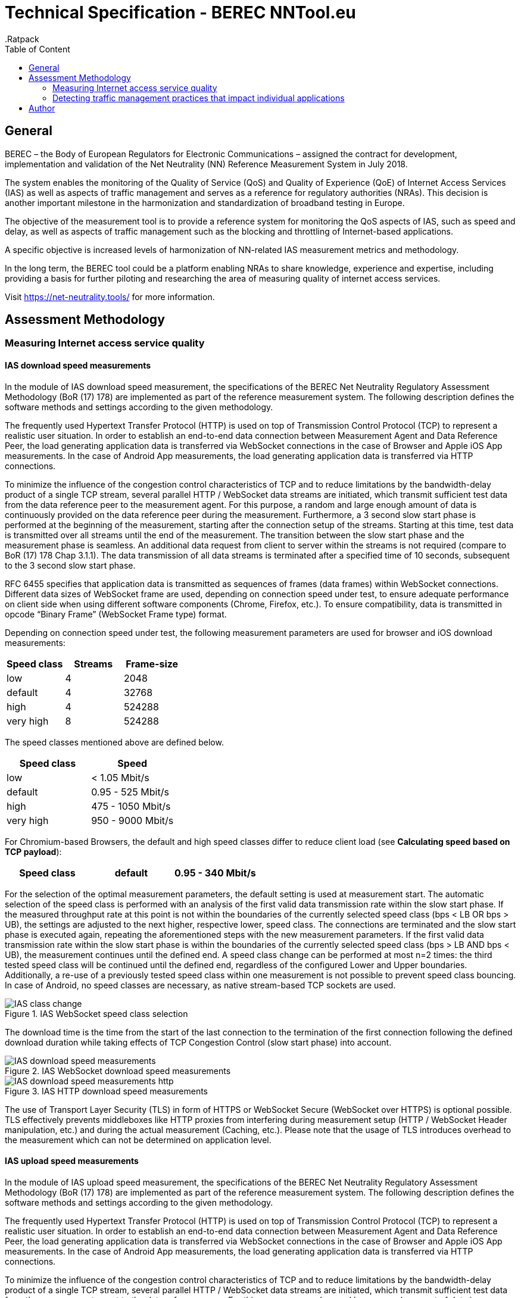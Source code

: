 = Technical Specification - BEREC NNTool.eu
:toc: left
:toc-title: Table of Content
.Ratpack

== General
BEREC – the Body of European Regulators for Electronic Communications – assigned the contract for development, implementation and validation of the Net Neutrality (NN) Reference Measurement System in July 2018.

The system enables the monitoring of the Quality of Service (QoS) and Quality of Experience (QoE) of Internet Access Services (IAS) as well as aspects of traffic management and serves as a reference for regulatory authorities (NRAs). This decision is another important milestone in the harmonization and standardization of broadband testing in Europe.

The objective of the measurement tool is to provide a reference system for monitoring the QoS aspects of IAS, such as speed and delay, as well as aspects of traffic management such as the blocking and throttling of Internet-based applications.

A specific objective is increased levels of harmonization of NN-related IAS measurement metrics and methodology.

In the long term, the BEREC tool could be a platform enabling NRAs to share knowledge, experience and expertise, including providing a basis for further piloting and researching the area of measuring quality of internet access services.

Visit https://net-neutrality.tools/ for more information.

== Assessment Methodology

=== Measuring Internet access service quality

==== IAS download speed measurements
In the module of IAS download speed measurement, the specifications of the BEREC Net Neutrality Regulatory Assessment Methodology (BoR (17) 178) are implemented as part of the reference measurement system. The following description defines the software methods and settings according to the given methodology.

The frequently used Hypertext Transfer Protocol (HTTP) is used on top of Transmission Control Protocol (TCP) to represent a realistic user situation.
In order to establish an end-to-end data connection between Measurement Agent and Data Reference Peer, the load generating application data is transferred via WebSocket connections in the case of Browser and Apple iOS App measurements. In the case of Android App measurements, the load generating application data is transferred via HTTP connections.

To minimize the influence of the congestion control characteristics of TCP and to reduce limitations by the bandwidth-delay product of a single TCP stream, several parallel HTTP / WebSocket data streams are initiated, which transmit sufficient test data from the data reference peer to the measurement agent. For this purpose, a random and large enough amount of data is continuously provided on the data reference peer during the measurement.
Furthermore, a 3 second slow start phase is performed at the beginning of the measurement, starting after the connection setup of the streams. Starting at this time, test data is transmitted over all streams until the end of the measurement. The transition between the slow start phase and the measurement phase is seamless. An additional data request from client to server within the streams is not required (compare to BoR (17) 178 Chap 3.1.1).
The data transmission of all data streams is terminated after a specified time of 10 seconds, subsequent to the 3 second slow start phase.

RFC 6455 specifies that application data is transmitted as sequences of frames (data frames) within WebSocket connections. Different data sizes of WebSocket frame are used, depending on connection speed under test, to ensure adequate performance on client side when using different software components (Chrome, Firefox, etc.).
To ensure compatibility, data is transmitted in opcode “Binary Frame” (WebSocket Frame type) format.

Depending on connection speed under test, the following measurement parameters are used for browser and iOS download measurements:
[cols=3*,options=header]
|===
|Speed class
|Streams
|Frame-size
|low
|4
|2048
|default
|4
|32768
|high
|4
|524288
|very high
|8
|524288
|===

The speed classes mentioned above are defined below.
[cols=2*,options=header]
|===
|Speed class
|Speed
|low
|< 1.05 Mbit/s
|default
|0.95 - 525 Mbit/s
|high
|475 - 1050 Mbit/s
|very high
|950 - 9000 Mbit/s
|===

For Chromium-based Browsers, the default and high speed classes differ to reduce client load (see *Calculating speed based on TCP payload*):
[cols=3*,options=header]
|===
|Speed class
|default
|0.95 - 340 Mbit/s
|high
|310 - 1050 Mbit/s
|===

For the selection of the optimal measurement parameters, the default setting is used at measurement start. The automatic selection of the speed class is performed with an analysis of the first valid data transmission rate within the slow start phase. If the measured throughput rate at this point is not within the boundaries of the currently selected speed class (bps < LB OR bps > UB), the settings are adjusted to the next higher, respective lower, speed class. The connections are terminated and the slow start phase is executed again, repeating the aforementioned steps with the new measurement parameters. If the first valid data transmission rate within the slow start phase is within the boundaries of the currently selected speed class (bps > LB AND bps < UB), the measurement continues until the defined end. A speed class change can be performed at most n=2 times: the third tested speed class will be continued until the defined end, regardless of the configured Lower and Upper boundaries. Additionally, a re-use of a previously tested speed class within one measurement is not possible to prevent speed class bouncing. In case of Android, no speed classes are necessary, as native stream-based TCP sockets are used.

image::images/IAS_class_change.png[align="center",title="IAS WebSocket speed class selection"]

The download time is the time from the start of the last connection to the termination of the first connection following the defined download duration while taking effects of TCP Congestion Control (slow start phase) into account.

image::images/IAS_download_speed_measurements.png[align="center",title="IAS WebSocket download speed measurements"]

image::images/IAS_download_speed_measurements_http.png[align="center",title="IAS HTTP download speed measurements"]

The use of Transport Layer Security (TLS) in form of HTTPS or WebSocket Secure (WebSocket over HTTPS) is optional possible. TLS effectively prevents middleboxes like HTTP proxies from interfering during measurement setup (HTTP / WebSocket Header manipulation, etc.) and during the actual measurement (Caching, etc.). Please note that the usage of TLS introduces overhead to the measurement which can not be determined on application level. 

==== IAS upload speed measurements
In the module of IAS upload speed measurement, the specifications of the BEREC Net Neutrality Regulatory Assessment Methodology (BoR (17) 178) are implemented as part of the reference measurement system. The following description defines the software methods and settings according to the given methodology.

The frequently used Hypertext Transfer Protocol (HTTP) is used on top of Transmission Control Protocol (TCP) to represent a realistic user situation.
In order to establish an end-to-end data connection between Measurement Agent and Data Reference Peer, the load generating application data is transferred via WebSocket connections in the case of Browser and Apple iOS App measurements. In the case of Android App measurements, the load generating application data is transferred via HTTP connections.

To minimize the influence of the congestion control characteristics of TCP and to reduce limitations by the bandwidth-delay product of a single TCP stream, several parallel HTTP / WebSocket data streams are initiated, which transmit sufficient test data from the measurement agent to the data reference peer. For this purpose, a random and large enough amount of data is continuously provided on the measurement agent during the measurement.
Furthermore, a 3 second slow start phase is performed at the beginning of the measurement, starting after the connection setup of the streams. Starting at this time, test data is transmitted over all streams until the end of the measurement. The transition between the slow start phase and the measurement phase is seamless. An additional data request from client to server within the streams is not required (compare to BoR (17) 178 Chap 3.1.1).
The data transmission of all data streams is terminated after a specified time of 10 seconds, subsequent to the 3 second slow start phase.

RFC 6455 specifies that application data is transmitted as sequences of frames (data frames) within WebSocket connections. Different data sizes of WebSocket frame are used, depending on connection speed under test, to ensure adequate performance on client side when using different software components (Chrome, Firefox, etc.).
To ensure compatibility, data is transmitted in opcode “Text Frame” (WebSocket Frame type) format.

Depending on connection speed under test, the following measurement parameters are used for browser upload measurements:
[cols=3*,options=header]
|===
|Speed class
|Streams
|Frame-size
|low
|4
|2048
|default
|4
|65535
|high
|4
|65535
|very high
|8
|65535
|===

Depending on connection speed under test, the following measurement parameters are used for iOS upload measurements:
[cols=3*,options=header]
|===
|Speed class
|Streams
|Frame-size
|low
|4
|2048
|default
|4
|65535
|high
|4
|65535
|very high
|20
|65535
|===

The speed classes mentioned above are defined below.
[cols=2*,options=header]
|===
|Speed class
|Speed
|low
|< 1.05 Mbit/s
|default
|0.95 - 525 Mbit/s
|high
|475 - 1050 Mbit/s
|very high
|950 - 9000 Mbit/s
|===

For Chromium-based Browsers, the default and high speed classes differ to reduce client load:
[cols=3*,options=header]
|===
|Speed class
|default
|0.95 - 210 Mbit/s
|high
|190 - 1050 Mbit/s
|===

For the selection of the optimal measurement parameters, the default setting is used at measurement start. The automatic selection of the speed class is performed with an analysis of the first valid data transmission rate within the slow start phase. If the measured throughput rate at this point is not within the boundaries of the currently selected speed class (bps < LB OR bps > UB), the settings are adjusted to the next higher, respective lower, speed class. The connections are terminated and the slow start phase is executed again, repeating the aforementioned steps with the new measurement parameters. If the first valid data transmission rate within the slow start phase is within the boundaries of the currently selected speed class (bps > LB AND bps < UB), the measurement continues until the defined end. A speed class change can be performed at most n=2 times: the third tested speed class will be continued until the defined end, regardless of the configured Lower and Upper boundaries. Additionally, a re-use of a previously tested speed class within one measurement is not possible to prevent speed class bouncing. In case of Android, no speed classes are necessary, as native stream-based TCP sockets are used.

image::images/IAS_class_change.png[align="center",title="IAS WebSocket speed class selection"]

The upload time is the time from the start of the last connection to the termination of the first connection following the defined upload duration minus 2 seconds while taking effects of TCP Congestion Control (slow start phase) into account. The additional 2 seconds are required to await in-transit upload reports generated by the measurement peer to be received by the measurement agent.

image::images/IAS_upload_speed_measurements.png[align="center",title="IAS WebSocket upload speed measurements"]

image::images/IAS_upload_speed_measurements_http.png[align="center",title="IAS HTTP upload speed measurements"]

The use of Transport Layer Security (TLS) in form of HTTPS or WebSocket Secure (WebSocket over HTTPS) is optional possible. TLS effectively prevents middleboxes like HTTP proxies from interfering during measurement setup (HTTP / WebSocket Header manipulation, etc.) and during the actual measurement (Caching, etc.). Please note that the usage of TLS introduces overhead to the measurement which can not be determined on application level.

==== Calculating speed based on TCP payload
The data transmission rates are evaluated on receiver side, i.e., on measurement agent in the case of download measurements and on data reference peer in the case of upload measurements. For calculation, the received HTTP Payload, repective WebSocket Payload plus WebSocket Header, of all parallel streams during download/upload time is divided by the download/upload time. This considered Payload is equal to the TCP payload at application level.

In the case of WebSocket download, only completely received WebSocket frames are considered, since only these can be evaluated at application level. For WebSocket download and upload, the WebSocket header is included with a dynamic calculation of the header size according to RFC 6455.
The WebSocket frame size should therefore be chosen in a well-balanced way in order to avoid an inaccurate throughput determination on one hand, and to guarantee a sufficiently good performance on the agent side (each computation of a received WebSocket Frame generates load) on the other hand. For this reason, the aforementioned speed classes and speed class change algorithms are used.

HTTP headers, which are transmitted at the beginning of the connection, are not accounted for, as they are transmitted during the slow start phase (compare to BoR (17) 178 Chap 3.1.2).

If the final measured throughput rate is outside of the used speed class boundaries, this measurement is marked as out-of-bounds.

==== Delay and delay variation measurements
Due to security limitations in Web browsers, the WebSocket Ping Frame type format is used for round-trip time (RTT) measurements. The measurement is performed by a data reference peer on an request of a measurement agent using an already established WebSocket connection. An RTT sample is measured from the time of the sending of a WebSocket Ping to the receive of a Pong response from the agent.

10 Ping requests are performed. The median, average, minimum, maximum and population standard deviation values are determined.

image::images/IAS_delay_measurements.png[align="center",title="WebSocket delay measurements"]

=== Detecting traffic management practices that impact individual applications

==== Blocked ports - Web-Browser
The assessment method BoR (17) 178 describes the test of blocked ports as a functional test in which the establishment of a connection between two units is tested. Connections can be tested using different protocols: IPv4 or IPv6, TCP or UDP.

As part of this implementation, browser-based port tests are available using the UDP protocol. The test is initiated by the measurement agent and can be performed via IPv4 as well as IPv6.
For the usage of UDP in a browser, the WebRTC protocol is used, which enables peer-to-peer communication in modern browsers, e.g., for multimedia communication. In this context, WebRTC offers the use of Traversal Using Relays around NAT (TURN), which is defined in RFC 5766. This is an advanced feature of Session Traversal Utilities for NAT (STUN).

In this context, the measurment agent acts as a TURN client, which requests an allocation to a measurement peer, in this context a TURN server. This process takes place in four communication steps as defined in RFC 5766 and shown below.

image::images/IAS_blocked_ports.png[align="center",title="UDP port blocking Test - Web-Browser"]

The test of a UDP port is evaluated as a successful connection if all four defined messages were exchanged within a defined time and the "Allocate success response"-Message contains a valid Relay Address (measurement peer address).

The ports to be tested are configurable, all using the TURN allocation technique described above. The tested ports are usually assigned to a well known service. The following ports are tested in a default setup.

[cols=2*,options=header]
|===
|Well known Service
|Well known Port
|Network Time Protocol (NTP)
|123
|Internet Security Association and Key Management Protocol (ISAKMP)
|500
|IPSec NAT Traversal
|4500
|Not well known. +
Example for a blocked Port (Measurement Peer Port is closed)
|7000
|===

==== Blocked ports - App
//ToDo

== Author
alladin-IT GmbH <info@alladin.at> +
zafaco GmbH <info@zafaco.de>

Last update: 2019-08-28
